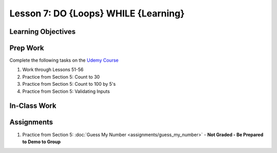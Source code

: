 Lesson 7: DO {Loops} WHILE {Learning}
=====================================

Learning Objectives
-------------------

Prep Work
---------

Complete the following tasks on the `Udemy Course <https://www.udemy.com/beginner-pro-java/learn/v4/overview>`_

#. Work through Lessons 51-56
#. Practice from Section 5: Count to 30
#. Practice from Section 5: Count to 100 by 5's
#. Practice from Section 5: Validating Inputs

In-Class Work
-------------

Assignments
-----------

#. Practice from Section 5: :doc:`Guess My Number <assignments/guess_my_number>` - **Not Graded - Be Prepared to Demo to Group**

.. Guess My Number has its own assignment page on Canvas

